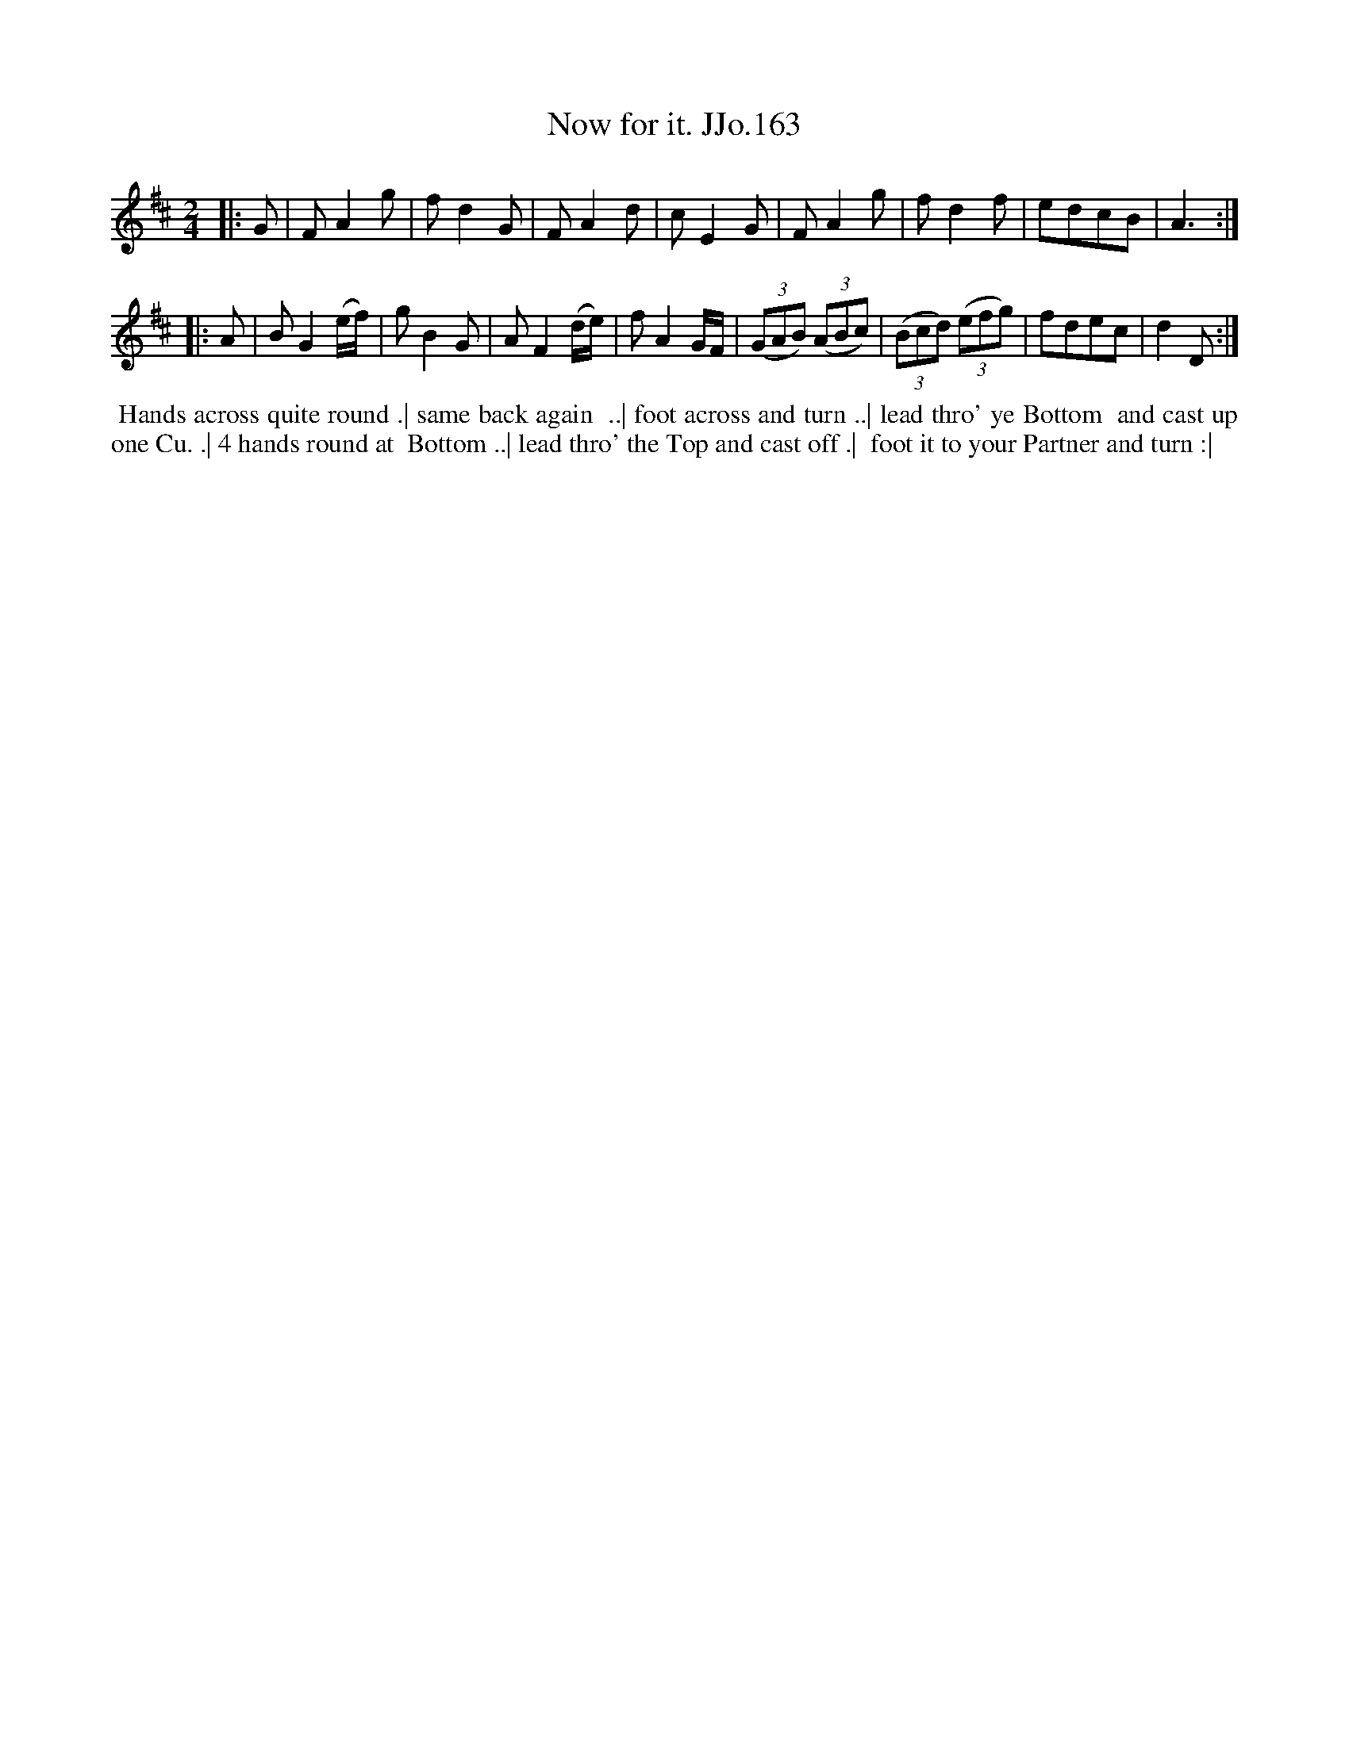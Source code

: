 X:163
T:Now for it. JJo.163
B:J.Johnson Choice Collection Vol 8 1758
Z:vmp.Simon Wilson 2013 www.village-music-project.org.uk
Z:Dance added by John Chambers 2017
M:2/4
L:1/8
%Q:1/4=100
K:D
|: G |\
FA2g | fd2G | FA2d | cE2G |\
FA2g | fd2f | edcB | A3 :|
|: A |\
BG2(e/f/) | gB2G | AF2(d/e/) | fA2G/F/ |\
((3GAB) ((3ABc) | ((3Bcd) ((3efg) | fdec | d2D :|
%%begintext align
%% Hands across quite round .| same back again
%% ..| foot across and turn ..| lead thro' ye Bottom
%% and cast up one Cu. .| 4 hands round at
%% Bottom ..| lead thro' the Top and cast off .|
%% foot it to your Partner and turn :|
%%endtext
